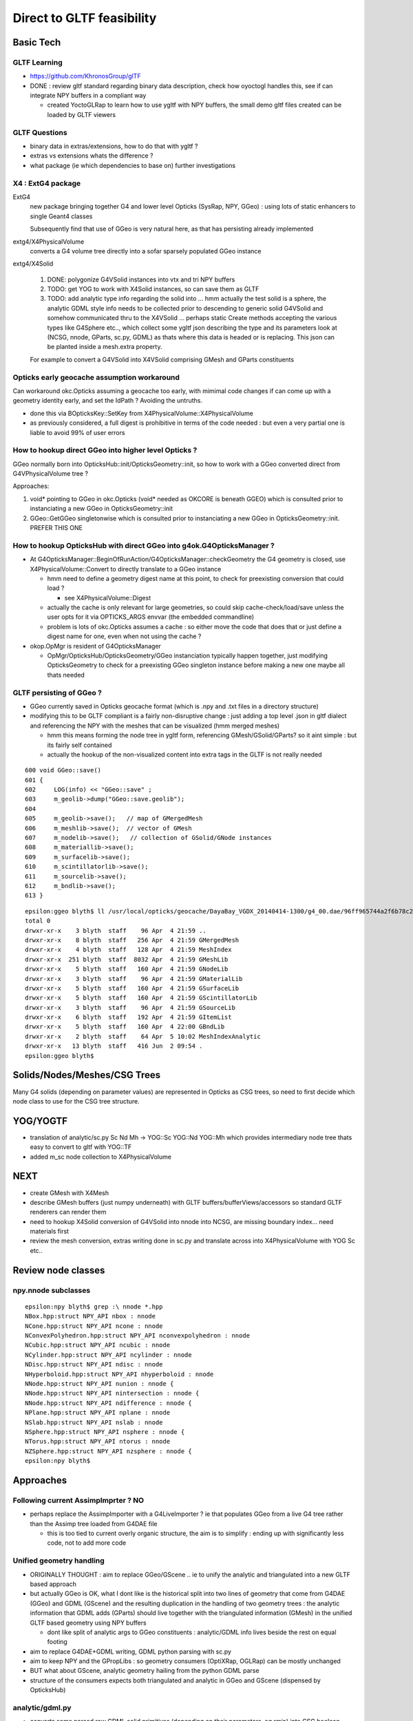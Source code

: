 Direct to GLTF feasibility
===========================

Basic Tech
------------

GLTF Learning
~~~~~~~~~~~~~~

* https://github.com/KhronosGroup/glTF

* DONE : review gltf standard regarding binary data description, check how
  oyoctogl handles this, see if can integrate NPY buffers in a compliant way 

  * created YoctoGLRap to learn how to use ygltf with NPY buffers, the small 
    demo gltf files created can be loaded by GLTF viewers  

GLTF Questions 
~~~~~~~~~~~~~~~~

* binary data in extras/extensions, how to do that with ygltf ?
* extras vs extensions whats the difference ?

* what package (ie which dependencies to base on) further investigations

X4 : ExtG4 package
~~~~~~~~~~~~~~~~~~~~~~~~~~~~~~~~~~~~~~~~

ExtG4 
   new package bringing together G4 and lower level Opticks 
   (SysRap, NPY, GGeo) : using lots of static enhancers to 
   single Geant4 classes  
 
   Subsequently find that use of GGeo is very natural here, as 
   that has persisting already implemented  

extg4/X4PhysicalVolume
   converts a G4 volume tree directly into a sofar sparsely populated GGeo instance

extg4/X4Solid

   1. DONE: polygonize G4VSolid instances into vtx and tri NPY buffers 
   2. TODO: get YOG to work with X4Solid instances, so can save them as GLTF
   3. TODO: add analytic type info regarding the solid into ... hmm actually the
      test solid is a sphere, the analytic GDML style info needs to be collected 
      prior to descending to generic solid G4VSolid and somehow communicated thru to 
      the X4VSolid 
      ... perhaps static Create methods accepting the various types like G4Sphere etc.., 
      which collect some ygltf json describing the type and its parameters 
      look at (NCSG, nnode, GParts, sc.py, GDML) as thats where this data is headed
      or is replacing.   
      This json can be planted inside a mesh.extra property. 
        
   For example to convert a G4VSolid into X4VSolid comprising 
   GMesh and GParts constituents


Opticks early geocache assumption workaround
~~~~~~~~~~~~~~~~~~~~~~~~~~~~~~~~~~~~~~~~~~~~~~~

Can workaround okc.Opticks assuming a geocache too early, with 
mimimal code changes if can come up with a geometry identity early, 
and set the IdPath ? Avoiding the untruths.

* done this via BOpticksKey::SetKey from X4PhysicalVolume::X4PhysicalVolume

* as previously considered, a full digest is prohibitive in terms 
  of the code needed : but even a very partial one is liable to 
  avoid 99% of user errors 


How to hookup direct GGeo into higher level Opticks ?
~~~~~~~~~~~~~~~~~~~~~~~~~~~~~~~~~~~~~~~~~~~~~~~~~~~~~~~

GGeo normally born into OpticksHub::init/OpticksGeometry::init, so 
how to work with a GGeo converted direct from G4VPhysicalVolume tree ?

Approaches:

1. void* pointing to GGeo in okc.Opticks (void* needed as OKCORE is beneath GGEO)
   which is consulted prior to instanciating a new GGeo in OpticksGeometry::init

2. GGeo::GetGGeo singletonwise which is consulted prior to instanciating 
   a new GGeo in OpticksGeometry::init. PREFER THIS ONE


How to hookup OpticksHub with direct GGeo into g4ok.G4OpticksManager ?
~~~~~~~~~~~~~~~~~~~~~~~~~~~~~~~~~~~~~~~~~~~~~~~~~~~~~~~~~~~~~~~~~~~~~~~~~~

* At G4OpticksManager::BeginOfRunAction/G4OpticksManager::checkGeometry 
  the G4 geometry is closed, use X4PhysicalVolume::Convert
  to directly translate to a GGeo instance 

  * hmm need to define a geometry digest name at this point, to 
    check for preexisting conversion that could load ?

    * see X4PhysicalVolume::Digest 

  * actually the cache is only relevant for large geometries, so could 
    skip cache-check/load/save unless the user opts for it via OPTICKS_ARGS envvar  
    (the embedded commandline)

  * problem is lots of okc.Opticks assumes a cache : so either move the code that does that 
    or just define a digest name for one, even when not using the cache ? 
  

* okop.OpMgr is resident of G4OpticksManager

  * OpMgr/OpticksHub/OpticksGeometry/GGeo instanciation typically happen together,
    just modifying OpticksGeometry to check for a preexisting GGeo singleton
    instance before making a new one maybe all thats needed 
    

GLTF persisting of GGeo ?
~~~~~~~~~~~~~~~~~~~~~~~~~~~


* GGeo currently saved in Opticks geocache format (which is .npy and .txt files in 
  a directory structure)

* modifying this to be GLTF compliant is a fairly non-disruptive change : just adding a
  top level .json in gltf dialect and referencing the NPY with the 
  meshes that can be visualized (hmm merged meshes)
  
  * hmm this means forming the node tree in ygltf form, referencing GMesh/GSolid/GParts?
    so it aint simple : but its fairly self contained
     
  * actually the hookup of the non-visualized content into extra tags in the GLTF 
    is not really needed 

::

     600 void GGeo::save()
     601 {
     602     LOG(info) << "GGeo::save" ;
     603     m_geolib->dump("GGeo::save.geolib");
     604 
     605     m_geolib->save();   // map of GMergedMesh
     606     m_meshlib->save();  // vector of GMesh 
     607     m_nodelib->save();   // collection of GSolid/GNode instances
     608     m_materiallib->save();
     609     m_surfacelib->save();
     610     m_scintillatorlib->save();
     611     m_sourcelib->save();
     612     m_bndlib->save();
     613 }

::

    epsilon:ggeo blyth$ ll /usr/local/opticks/geocache/DayaBay_VGDX_20140414-1300/g4_00.dae/96ff965744a2f6b78c24e33c80d3a4cd/1/
    total 0
    drwxr-xr-x    3 blyth  staff    96 Apr  4 21:59 ..
    drwxr-xr-x    8 blyth  staff   256 Apr  4 21:59 GMergedMesh
    drwxr-xr-x    4 blyth  staff   128 Apr  4 21:59 MeshIndex
    drwxr-xr-x  251 blyth  staff  8032 Apr  4 21:59 GMeshLib
    drwxr-xr-x    5 blyth  staff   160 Apr  4 21:59 GNodeLib
    drwxr-xr-x    3 blyth  staff    96 Apr  4 21:59 GMaterialLib
    drwxr-xr-x    5 blyth  staff   160 Apr  4 21:59 GSurfaceLib
    drwxr-xr-x    5 blyth  staff   160 Apr  4 21:59 GScintillatorLib
    drwxr-xr-x    3 blyth  staff    96 Apr  4 21:59 GSourceLib
    drwxr-xr-x    6 blyth  staff   192 Apr  4 21:59 GItemList
    drwxr-xr-x    5 blyth  staff   160 Apr  4 22:00 GBndLib
    drwxr-xr-x    2 blyth  staff    64 Apr  5 10:02 MeshIndexAnalytic
    drwxr-xr-x   13 blyth  staff   416 Jun  2 09:54 .
    epsilon:ggeo blyth$ 



Solids/Nodes/Meshes/CSG Trees
---------------------------------

Many G4 solids (depending on parameter values) are represented in Opticks as CSG trees, so 
need to first decide which node class to use for the CSG tree structure.    


YOG/YOGTF
------------

* translation of analytic/sc.py Sc Nd Mh -> YOG::Sc YOG::Nd YOG::Mh 
  which provides intermediary node tree thats easy to convert to gltf with YOG::TF 

* added m_sc node collection to X4PhysicalVolume 


NEXT
--------

* create GMesh with X4Mesh

* describe GMesh buffers (just numpy underneath) 
  with GLTF buffers/bufferViews/accessors so standard GLTF renderers can render them

* need to hookup X4Solid conversion of G4VSolid into nnode into NCSG, 
  are missing boundary index... need materials first 

* review the mesh conversion, extras writing done in sc.py 
  and translate across into X4PhysicalVolume with YOG Sc etc..



Review node classes
------------------------

npy.nnode subclasses
~~~~~~~~~~~~~~~~~~~~~~~~

::

    epsilon:npy blyth$ grep :\ nnode *.hpp
    NBox.hpp:struct NPY_API nbox : nnode 
    NCone.hpp:struct NPY_API ncone : nnode 
    NConvexPolyhedron.hpp:struct NPY_API nconvexpolyhedron : nnode 
    NCubic.hpp:struct NPY_API ncubic : nnode 
    NCylinder.hpp:struct NPY_API ncylinder : nnode 
    NDisc.hpp:struct NPY_API ndisc : nnode 
    NHyperboloid.hpp:struct NPY_API nhyperboloid : nnode 
    NNode.hpp:struct NPY_API nunion : nnode {
    NNode.hpp:struct NPY_API nintersection : nnode {
    NNode.hpp:struct NPY_API ndifference : nnode {
    NPlane.hpp:struct NPY_API nplane : nnode 
    NSlab.hpp:struct NPY_API nslab : nnode 
    NSphere.hpp:struct NPY_API nsphere : nnode {
    NTorus.hpp:struct NPY_API ntorus : nnode 
    NZSphere.hpp:struct NPY_API nzsphere : nnode {
    epsilon:npy blyth$ 









Approaches 
------------

Following current AssimpImprter ? NO
~~~~~~~~~~~~~~~~~~~~~~~~~~~~~~~~~~~~~~~~

* perhaps replace the AssimpImporter with a G4LiveImporter ? 
  ie that populates GGeo from a live G4 tree rather than 
  the Assimp tree loaded from G4DAE file 

  * this is too tied to current overly organic structure, 
    the aim is to simplify : ending up with significantly less code, 
    not to add more code

Unified geometry handling
~~~~~~~~~~~~~~~~~~~~~~~~~~~~


* ORIGINALLY THOUGHT : aim to replace GGeo/GScene .. ie to unify the analytic 
  and triangulated into a new GLTF based approach 

* but actually GGeo is OK, what I dont like is the historical split into 
  two lines of geometry that come from G4DAE (GGeo) and GDML (GScene)
  and the resulting duplication in the handling of two geometry trees :
  the analytic information that GDML adds (GParts) should live together with 
  the triangulated information (GMesh) in the unified GLTF based geometry 
  using NPY buffers

  * dont like split of analytic args to GGeo constituents : analytic/GDML 
    info lives beside the rest on equal footing

* aim to replace G4DAE+GDML writing, GDML python parsing with sc.py  

* aim to keep NPY and the GPropLibs : so geometry consumers 
  (OptiXRap, OGLRap) can be mostly unchanged  

* BUT what about GScene, analytic geometry hailing 
  from the python GDML parse

* structure of the consumers expects both triangulated and
  analytic in GGeo and GScene (dispensed by OpticksHub)


analytic/gdml.py 
~~~~~~~~~~~~~~~~~~

* converts some parsed raw GDML solid primitives (depending on their parameters, eg rmin) 
  into CSG boolean composities

  * line between solid and composite is not fixed  

  * treating such shapes as composite CSG avoids code duplication (so reduces bug potential)
    as would otherwise require reimplementing the same logic for multiple shapes

  * where is appropriate to do this kind of specialization ? how general to make the GLTF ?
    whichever the choice need to record all the parameters of the solids 


analytic/sc.py 
~~~~~~~~~~~~~~~~~~

* /Volumes/Delta/usr/local/opticks/opticksdata/export/DayaBay_VGDX_20140414-1300/g4_00.gltf

Observations on the GLTF:

* not in geocache, its regarded are source : living in opticksdata


gltf for materials ?
~~~~~~~~~~~~~~~~~~~~~~

* currently no materials in the gltf : that comes the trianulated route 
* need to come up with a structure to live in json extras.

Whats needed::

* material shortname
* list of uri of the properties (directory structure?) 
 
Can refer to the properties NPY using a list of GLTF buffers (
just needs list of uri with bytelengths, offsets).  

Is this needed, as are in extras. Depends on how can get ygltf to 
handle extras and writing binaries ? 

* "save_ygltf" expects memory data buffers std::vector<unsigned char> 
   which it can save, can do that, but maybe no point as will need to 
   implement separate saving and loading of extras 
 

Hmm can use standard buffers for the properties::

    2652 YGLTF_API void save_buffers(const glTF_t* gltf, const std::string& dirname) {
    2653     for (auto& buffer_ : gltf->buffers) {
    2654         auto buffer = &buffer_;
    2655         if (_startsiwith(buffer->uri, "data:"))
    2656             throw gltf_exception("saving of embedded data not supported");
    2657         _save_binfile(dirname + buffer->uri, buffer->data);
    2658     }
    2659 }

Will need to add handling of non existing and intermediate directories. OR just 
using existing persisting capabilities of GMaterial/GPropertyMap. 

Also no need for accessor descriptor machinery : as this data is 
intended for Opticks code (not OpenGL renderers).


/usr/local/opticks-cmake-overhaul/externals/g4dae/g4dae-opticks/src/G4DAEWriteMaterials.cc::

    088 void G4DAEWriteMaterials::MaterialWrite(const G4Material* const materialPtr)
     89 {
     90    const G4String matname = GenerateName(materialPtr->GetName(), materialPtr);
     91    const G4String fxname = GenerateName(materialPtr->GetName() + "_fx_", materialPtr);
     92 
     93    xercesc::DOMElement* materialElement = NewElementOneNCNameAtt("material","id",matname);
     94    xercesc::DOMElement* instanceEffectElement = NewElementOneNCNameAtt("instance_effect","url",fxname, true);
     95    materialElement->appendChild(instanceEffectElement);
     96 
     97    G4MaterialPropertiesTable* ptable = materialPtr->GetMaterialPropertiesTable();
     98    if(ptable)
     99    {
    100        xercesc::DOMElement* extraElement = NewElement("extra");
    101        PropertyWrite(extraElement, ptable);
    102        materialElement->appendChild(extraElement);
    103    }
    104 
    105    materialsElement->appendChild(materialElement);
    106 
    107      // Append the material AFTER all the possible components are appended!
    108 }

/usr/local/opticks-cmake-overhaul/externals/g4dae/g4dae-opticks/src/G4DAEWrite.cc


question : how much processing prior to forming the YGLTF structure ?
------------------------------------------------------------------------

* should GGeo constituent instances eg GMaterial be formed at that juncture or later ? 

GMaterialLib
~~~~~~~~~~~~~~~

* GMaterialLib focusses on the optical properties, should unigeo "G4GLTF" be more general ? 
* eg domain regularization of material/surface properties 


how to do direct shortcutting of material props ?
---------------------------------------------------------

1. devise gltf approach and file layout to hold the props that 
   is close to the geocache layout of GMaterialLib 
   with NPY buffers for binary data 

   * granularity decisions : per-material, per-property ? start with the existing G*Lib decisions

2. translate the COLLADA export in G4DAE to populate in memory gltf tree, from live G4 
   hmm how is binary handled in gltf world ?



reminders GMesh, GMergedMesh when is merge done ?
---------------------------------------------------




geocache description of materials
-------------------------------------

::

    epsilon:1 blyth$ l GMaterialLib/
    total 96
    -rw-r--r--  1 blyth  staff  - 47504 Apr  4 21:59 GMaterialLib.npy

    epsilon:1 blyth$ head -10 GItemList/GMaterialLib.txt 
    GdDopedLS
    LiquidScintillator
    Acrylic
    MineralOil
    Bialkali
    IwsWater
    Water
    DeadWater
    OwsWater
    ESR

    epsilon:1 blyth$ wc -l GItemList/GMaterialLib.txt 
          38 GItemList/GMaterialLib.txt


::

    In [1]: a = np.load("GMaterialLib.npy")

    In [2]: a.shape
    Out[2]: (38, 2, 39, 4)

    In [3]: pwd
    Out[3]: u'/usr/local/opticks/geocache/DayaBay_VGDX_20140414-1300/g4_00.dae/96ff965744a2f6b78c24e33c80d3a4cd/1/GMaterialLib'



GLTF materials : not relevant : will need to use extras
~~~~~~~~~~~~~~~~~~~~~~~~~~~~~~~~~~~~~~~~~~~~~~~~~~~~~~~~~

::

     644 struct material_t : glTFChildOfRootProperty_t {
     645     /// The emissive color of the material.
     646     std::array<float, 3> emissiveFactor = {{0, 0, 0}};
     647     /// The emissive map texture.
     648     textureInfo_t emissiveTexture = {};
     649     /// The normal map texture.
     650     material_normalTextureInfo_t normalTexture = {};
     651     /// The occlusion map texture.
     652     material_occlusionTextureInfo_t occlusionTexture = {};
     653     /// A set of parameter values that are used to define the metallic-roughness
     654     /// material model from Physically-Based Rendering (PBR) methodology.
     655     material_pbrMetallicRoughness_t pbrMetallicRoughness = {};
     656 };
     657 



G4DAEWrite::PropertyWrite 
~~~~~~~~~~~~~~~~~~~~~~~~~~

::

    441 void G4DAEWrite::PropertyWrite(xercesc::DOMElement* extraElement,  const G4MaterialPropertiesTable* const ptable)
    442 {
    443    xercesc::DOMElement* propElement;
    444    const std::map< G4String, G4MaterialPropertyVector*,
    445                  std::less<G4String> >* pmap = ptable->GetPropertiesMap();
    446    const std::map< G4String, G4double,
    447                  std::less<G4String> >* cmap = ptable->GetPropertiesCMap();
    448    std::map< G4String, G4MaterialPropertyVector*,
    449                  std::less<G4String> >::const_iterator mpos;
    450    std::map< G4String, G4double,
    451                  std::less<G4String> >::const_iterator cpos;
    452    for (mpos=pmap->begin(); mpos!=pmap->end(); mpos++)
    453    {
    454       propElement = NewElement("property");
    455       propElement->setAttributeNode(NewAttribute("name", mpos->first));
    456       propElement->setAttributeNode(NewAttribute("ref",
    457                                     GenerateName(mpos->first, mpos->second)));
    458       if (mpos->second)
    459       {
    460          PropertyVectorWrite(mpos->first, mpos->second, extraElement);
    461          extraElement->appendChild(propElement);
    462       }
    463       else
    464       {
    465          G4String warn_message = "Null pointer for material property -" + mpos->first ;
    466          G4Exception("G4DAEWrite::PropertyWrite()", "NullPointer",
    467                      JustWarning, warn_message);
    468          continue;
    469       }
    470    }
    471    for (cpos=cmap->begin(); cpos!=cmap->end(); cpos++)
    472    {
    473       propElement = NewElement("property");
    474       propElement->setAttributeNode(NewAttribute("name", cpos->first));
    475       propElement->setAttributeNode(NewAttribute("ref", cpos->first));
    476       xercesc::DOMElement* constElement = NewElement("constant");
    477       constElement->setAttributeNode(NewAttribute("name", cpos->first));
    478       constElement->setAttributeNode(NewAttribute("value", cpos->second));
    479       // tacking onto a separate top level define element for GDML
    480       // but that would need separate access on reading 
    481 
    482       //defineElement->appendChild(constElement);
    483       extraElement->appendChild(constElement);
    484       extraElement->appendChild(propElement);
    485    }
    486 }





Start with something manageable : translating G4 materials to a gltf representation (oyoctogl- structs)
----------------------------------------------------------------------------------------------------------




